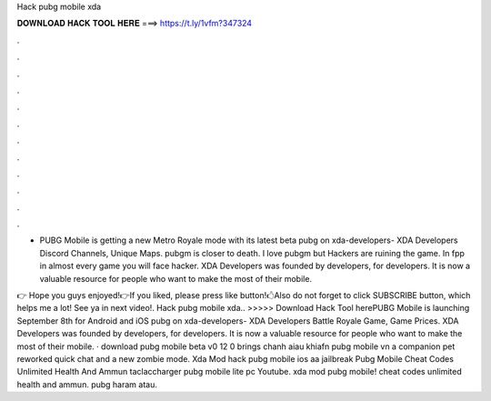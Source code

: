 Hack pubg mobile xda



𝐃𝐎𝐖𝐍𝐋𝐎𝐀𝐃 𝐇𝐀𝐂𝐊 𝐓𝐎𝐎𝐋 𝐇𝐄𝐑𝐄 ===> https://t.ly/1vfm?347324



.



.



.



.



.



.



.



.



.



.



.



.

- PUBG Mobile is getting a new Metro Royale mode with its latest beta pubg on xda-developers- XDA Developers Discord Channels, Unique Maps. pubgm is closer to death. I love pubgm but Hackers are ruining the game. In fpp in almost every game you will face hacker. XDA Developers was founded by developers, for developers. It is now a valuable resource for people who want to make the most of their mobile.

👉 Hope you guys enjoyed!👉If you liked, please press like button!🖒Also do not forget to click SUBSCRIBE button, which helps me a lot! See ya in next video!. Hack pubg mobile xda.. >>>>> Download Hack Tool herePUBG Mobile is launching September 8th for Android and iOS pubg on xda-developers- XDA Developers Battle Royale Game, Game Prices. XDA Developers was founded by developers, for developers. It is now a valuable resource for people who want to make the most of their mobile. · download pubg mobile beta v0 12 0 brings chanh aiau khiafn pubg mobile vn a companion pet reworked quick chat and a new zombie mode. Xda Mod hack pubg mobile ios aa jailbreak Pubg Mobile Cheat Codes Unlimited Health And Ammun taclaccharger pubg mobile lite pc Youtube. xda mod pubg mobile! cheat codes unlimited health and ammun. pubg haram atau.
